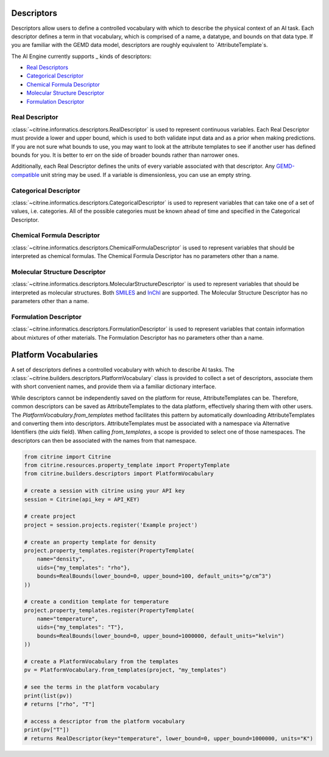 Descriptors
==========

Descriptors allow users to define a controlled vocabulary with which to describe the physical context of an AI task.
Each descriptor defines a term in that vocabulary, which is comprised of a name, a datatype, and bounds on that data type.
If you are familiar with the GEMD data model, descriptors are roughly equivalent to `AttributeTemplate`s.

The AI Engine currently supports _ kinds of descriptors:

-  `Real Descriptors <#real-descriptor>`__
-  `Categorical Descriptor <#categorical-descriptor>`__
-  `Chemical Formula Descriptor <#chemical-formula-descriptor>`__
-  `Molecular Structure Descriptor <#molecular-structure-descriptor>`__
-  `Formulation Descriptor <#formulation-descriptor>`__

Real Descriptor
-----------------------------------
:class:`~citrine.informatics.descriptors.RealDescriptor` is used to represent continuous variables.
Each Real Descriptor must provide a lower and upper bound, which is used to both validate input data and as a prior when making predictions.
If you are not sure what bounds to use, you may want to look at the attribute templates to see if another user has defined bounds for you.
It is better to err on the side of broader bounds rather than narrower ones.

Additionally, each Real Descriptor defines the units of every variable associated with that descriptor.
Any `GEMD-compatible <https://citrineinformatics.github.io/gemd-python/depth/unit_parsing.html>`__ unit string may be used.
If a variable is dimensionless, you can use an empty string.

Categorical Descriptor
-----------------------------------
:class:`~citrine.informatics.descriptors.CategoricalDescriptor` is used to represent variables that can take one of
a set of values, i.e. categories.
All of the possible categories must be known ahead of time and specified in the Categorical Descriptor.

Chemical Formula Descriptor
-----------------------------------
:class:`~citrine.informatics.descriptors.ChemicalFormulaDescriptor` is used to represent variables that should be
interpreted as chemical formulas.
The Chemical Formula Descriptor has no parameters other than a name.

Molecular Structure Descriptor
-----------------------------------
:class:`~citrine.informatics.descriptors.MolecularStructureDescriptor` is used to represent variables that should be
interpreted as molecular structures.
Both `SMILES <https://en.wikipedia.org/wiki/Simplified_molecular-input_line-entry_system>`__
and `InChI <https://en.wikipedia.org/wiki/International_Chemical_Identifier>`__ are supported.
The Molecular Structure Descriptor has no parameters other than a name.

Formulation Descriptor
-----------------------------------
:class:`~citrine.informatics.descriptors.FormulationDescriptor` is used to represent variables that contain information
about mixtures of other materials.
The Formulation Descriptor has no parameters other than a name.


Platform Vocabularies
==================================

A set of descriptors defines a controlled vocabulary with which to describe AI tasks.
The :class:`~citrine.builders.descriptors.PlatformVocabulary` class is provided to collect a set of descriptors,
associate them with short convenient names, and provide them via a familiar dictionary interface.

While descriptors cannot be independently saved on the platform for reuse, AttributeTemplates can be.
Therefore, common descriptors can be saved as AttributeTemplates to the data platform, effectively sharing them with
other users.
The `PlatformVocabulary.from_templates` method facilitates this pattern by automatically downloading AttributeTemplates
and converting them into descriptors.
AttributeTemplates must be associated with a namespace via Alternative Identifiers (the `uids` field).
When calling `from_templates`, a scope is provided to select one of those namespaces.
The descriptors can then be associated with the names from that namespace.

.. code:: python

   from citrine import Citrine
   from citrine.resources.property_template import PropertyTemplate
   from citrine.builders.descriptors import PlatformVocabulary

   # create a session with citrine using your API key
   session = Citrine(api_key = API_KEY)

   # create project
   project = session.projects.register('Example project')

   # create an property template for density
   project.property_templates.register(PropertyTemplate(
       name="density",
       uids={"my_templates": "rho"},
       bounds=RealBounds(lower_bound=0, upper_bound=100, default_units="g/cm^3")
   ))

   # create a condition template for temperature
   project.property_templates.register(PropertyTemplate(
       name="temperature",
       uids={"my_templates": "T"},
       bounds=RealBounds(lower_bound=0, upper_bound=1000000, default_units="kelvin")
   ))

   # create a PlatformVocabulary from the templates
   pv = PlatformVocabulary.from_templates(project, "my_templates")

   # see the terms in the platform vocabulary
   print(list(pv))
   # returns ["rho", "T"]

   # access a descriptor from the platform vocabulary
   print(pv["T"])
   # returns RealDescriptor(key="temperature", lower_bound=0, upper_bound=1000000, units="K")
